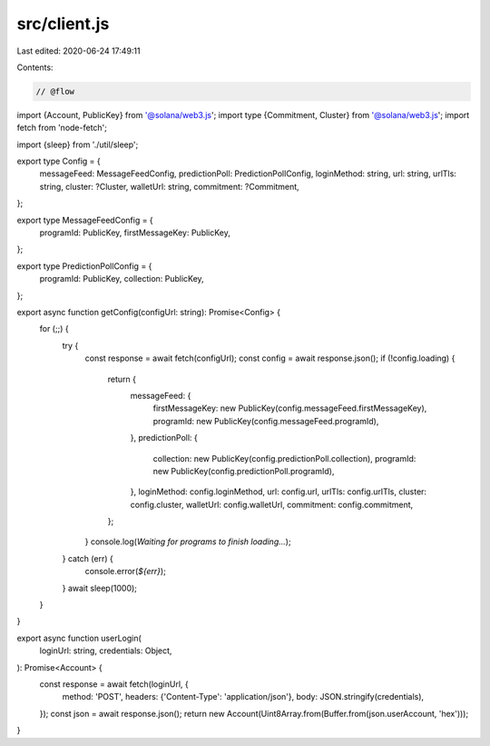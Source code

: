 src/client.js
=============

Last edited: 2020-06-24 17:49:11

Contents:

.. code-block:: js

    // @flow
import {Account, PublicKey} from '@solana/web3.js';
import type {Commitment, Cluster} from '@solana/web3.js';
import fetch from 'node-fetch';

import {sleep} from './util/sleep';

export type Config = {
  messageFeed: MessageFeedConfig,
  predictionPoll: PredictionPollConfig,
  loginMethod: string,
  url: string,
  urlTls: string,
  cluster: ?Cluster,
  walletUrl: string,
  commitment: ?Commitment,
};

export type MessageFeedConfig = {
  programId: PublicKey,
  firstMessageKey: PublicKey,
};

export type PredictionPollConfig = {
  programId: PublicKey,
  collection: PublicKey,
};

export async function getConfig(configUrl: string): Promise<Config> {
  for (;;) {
    try {
      const response = await fetch(configUrl);
      const config = await response.json();
      if (!config.loading) {
        return {
          messageFeed: {
            firstMessageKey: new PublicKey(config.messageFeed.firstMessageKey),
            programId: new PublicKey(config.messageFeed.programId),
          },
          predictionPoll: {
            collection: new PublicKey(config.predictionPoll.collection),
            programId: new PublicKey(config.predictionPoll.programId),
          },
          loginMethod: config.loginMethod,
          url: config.url,
          urlTls: config.urlTls,
          cluster: config.cluster,
          walletUrl: config.walletUrl,
          commitment: config.commitment,
        };
      }
      console.log(`Waiting for programs to finish loading...`);
    } catch (err) {
      console.error(`${err}`);
    }
    await sleep(1000);
  }
}

export async function userLogin(
  loginUrl: string,
  credentials: Object,
): Promise<Account> {
  const response = await fetch(loginUrl, {
    method: 'POST',
    headers: {'Content-Type': 'application/json'},
    body: JSON.stringify(credentials),
  });
  const json = await response.json();
  return new Account(Uint8Array.from(Buffer.from(json.userAccount, 'hex')));
}


